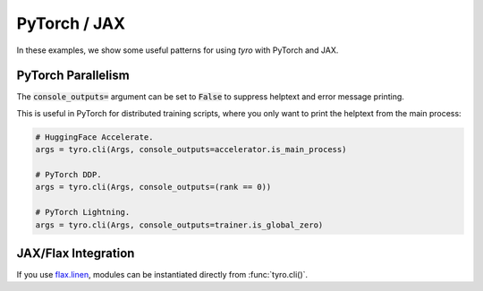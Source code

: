 .. Comment: this file is automatically generated by `update_example_docs.py`.
   It should not be modified manually.

PyTorch / JAX
=============

In these examples, we show some useful patterns for using `tyro` with PyTorch and JAX.


.. _example-01_pytorch_parallelism:

PyTorch Parallelism
-------------------

The :code:`console_outputs=` argument can be set to :code:`False` to suppress helptext and
error message printing.

This is useful in PyTorch for distributed training scripts, where you only want
to print the helptext from the main process:


.. code-block:: python

    # HuggingFace Accelerate.
    args = tyro.cli(Args, console_outputs=accelerator.is_main_process)

    # PyTorch DDP.
    args = tyro.cli(Args, console_outputs=(rank == 0))

    # PyTorch Lightning.
    args = tyro.cli(Args, console_outputs=trainer.is_global_zero)


.. code-block:: python
    :linenos:

    # 01_pytorch_parallelism.py
    import dataclasses

    import tyro

    @dataclasses.dataclass
    class Args:
        """Description.
        This should show up in the helptext!"""

        field1: int
        """A field."""

        field2: int = 3
        """A numeric field, with a default value."""

    if __name__ == "__main__":
        args = tyro.cli(Args, console_outputs=False)
        print(args)




.. raw:: html

    <pre class="highlight" style="padding: 1em; box-sizing: border-box; font-size: 0.85em; line-height: 1.2em;">
    <strong style="opacity: 0.7; padding-bottom: 0.5em; display: inline-block"><span style="user-select: none">$ </span>python ./01_pytorch_parallelism.py --help</strong>
    </pre>
.. _example-02_flax:

JAX/Flax Integration
--------------------

If you use `flax.linen <https://github.com/google/flax>`_, modules can be instantiated
directly from :func:`tyro.cli()`.


.. code-block:: python
    :linenos:

    # 02_flax.py
    from flax import linen as nn
    from jax import numpy as jnp

    import tyro

    class Classifier(nn.Module):
        layers: int
        """Layers in our network."""
        units: int = 32
        """Hidden unit count."""
        output_dim: int = 10
        """Number of classes."""

        @nn.compact
        def __call__(self, x: jnp.ndarray) -> jnp.ndarray:  # type: ignore
            for i in range(self.layers - 1):
                x = nn.Dense(
                    self.units,
                    kernel_init=nn.initializers.kaiming_normal(),
                )(x)
                x = nn.relu(x)

            x = nn.Dense(
                self.output_dim,
                kernel_init=nn.initializers.xavier_normal(),
            )(x)
            x = nn.sigmoid(x)
            return x

    def train(model: Classifier, num_iterations: int = 1000) -> None:
        """Train a model.

        Args:
            model: Model to train.
            num_iterations: Number of training iterations.
        """
        print(f"{model=}")
        print(f"{num_iterations=}")

    if __name__ == "__main__":
        tyro.cli(train)




.. raw:: html

    <pre class="highlight" style="padding: 1em; box-sizing: border-box; font-size: 0.85em; line-height: 1.2em;">
    <strong style="opacity: 0.7; padding-bottom: 0.5em; display: inline-block"><span style="user-select: none">$ </span>python ./02_flax.py --help</strong>
    <span style="font-weight: bold">usage</span>: 02_flax.py [-h] [OPTIONS]
    
    Train a model.
    
    <span style="font-weight: lighter">╭─</span><span style="font-weight: lighter"> options </span><span style="font-weight: lighter">─────────────────────────────────────────────────────────────</span><span style="font-weight: lighter">─╮</span>
    <span style="font-weight: lighter">│</span> -h, --help              <span style="font-weight: lighter">show this help message and exit</span>                <span style="font-weight: lighter">│</span>
    <span style="font-weight: lighter">│</span> --num-iterations <span style="font-weight: bold">INT</span>    <span style="font-weight: lighter">Number of training iterations.</span> <span style="color: #008080">(default: 1000)</span> <span style="font-weight: lighter">│</span>
    <span style="font-weight: lighter">╰────────────────────────────────────────────────────────────────────────╯</span>
    <span style="font-weight: lighter">╭─</span><span style="font-weight: lighter"> model options </span><span style="font-weight: lighter">───────────────────────────────────────────────────────</span><span style="font-weight: lighter">─╮</span>
    <span style="font-weight: lighter">│</span> <span style="font-weight: bold">Model to train.                                                       </span> <span style="font-weight: lighter">│</span>
    <span style="font-weight: lighter">│</span> <span style="font-weight: lighter">─────────────────────────────────────────────────────────             </span> <span style="font-weight: lighter">│</span>
    <span style="font-weight: lighter">│</span> --model.layers <span style="font-weight: bold">INT</span>      <span style="font-weight: lighter">Layers in our network.</span> <span style="font-weight: bold; color: #e60000">(required)</span>              <span style="font-weight: lighter">│</span>
    <span style="font-weight: lighter">│</span> --model.units <span style="font-weight: bold">INT</span>       <span style="font-weight: lighter">Hidden unit count.</span> <span style="color: #008080">(default: 32)</span>               <span style="font-weight: lighter">│</span>
    <span style="font-weight: lighter">│</span> --model.output-dim <span style="font-weight: bold">INT</span>  <span style="font-weight: lighter">Number of classes.</span> <span style="color: #008080">(default: 10)</span>               <span style="font-weight: lighter">│</span>
    <span style="font-weight: lighter">╰────────────────────────────────────────────────────────────────────────╯</span>
    </pre>



.. raw:: html

    <pre class="highlight" style="padding: 1em; box-sizing: border-box; font-size: 0.85em; line-height: 1.2em;">
    <strong style="opacity: 0.7; padding-bottom: 0.5em; display: inline-block"><span style="user-select: none">$ </span>python ./02_flax.py --model.layers 4</strong>
    model=Classifier(
        # attributes
        layers = 4
        units = 32
        output_dim = 10
    )
    num_iterations=1000
    </pre>